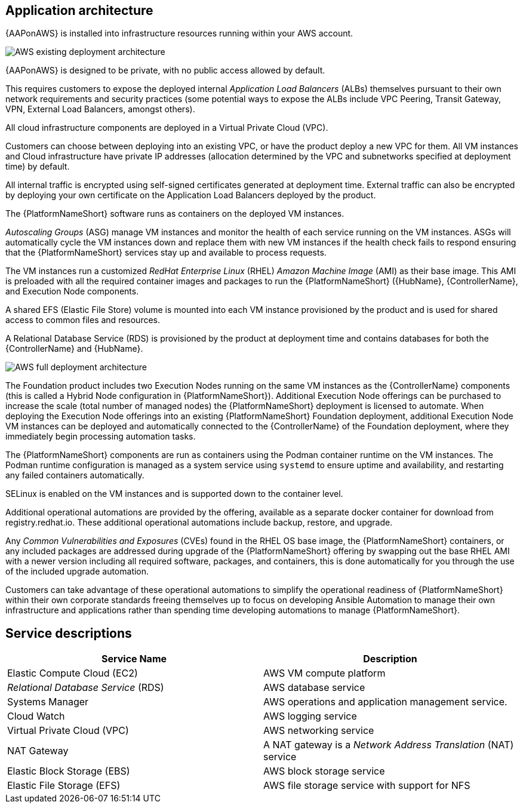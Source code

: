 [id="con-aws-application-architecture"]

== Application architecture

{AAPonAWS} is installed into infrastructure resources running within your AWS account.

image::AWS-existing-deployment.png[AWS existing deployment architecture]

{AAPonAWS} is designed to be private, with no public access allowed by default. 

This requires customers to expose the deployed internal _Application Load Balancers_ (ALBs) themselves pursuant to their own network requirements and security practices (some potential ways to expose the ALBs include VPC Peering, Transit Gateway, VPN, External Load Balancers, amongst others). 

All cloud infrastructure components are deployed in a Virtual Private Cloud (VPC). 

Customers can choose between deploying into an existing VPC, or have the product deploy a new VPC for them.
All VM instances and Cloud infrastructure have private IP addresses (allocation determined by the VPC and subnetworks specified at deployment time) by default. 

All internal traffic is encrypted using self-signed certificates generated at deployment time. External traffic can also be encrypted by deploying your own certificate on the Application Load Balancers deployed by the product. 

The {PlatformNameShort} software runs as containers on the deployed VM instances.

_Autoscaling Groups_ (ASG) manage VM instances and monitor the health of each service running on the VM instances. ASGs will automatically cycle the VM instances down and replace them with new VM instances if the health check fails to respond ensuring that the {PlatformNameShort} services stay up and available to process requests.

The VM instances run a customized _RedHat Enterprise Linux_ (RHEL) _Amazon Machine Image_ (AMI) as their base image. 
This AMI is preloaded with all the required container images and packages to run the {PlatformNameShort} ({HubName}, {ControllerName}, and Execution Node components.

A shared EFS (Elastic File Store) volume is mounted into each VM instance provisioned by the product and is used for shared access to common files and resources.  

A Relational Database Service (RDS) is provisioned by the product at deployment time and contains databases for both the {ControllerName} and {HubName}.  

image::AWS-full-deployment.png[AWS full deployment architecture]

The Foundation product includes two Execution Nodes running on the same VM instances as the {ControllerName} components (this is called a Hybrid Node configuration in {PlatformNameShort}).
Additional Execution Node offerings can be purchased to increase the scale (total number of managed nodes) the {PlatformNameShort} deployment is licensed to automate. 
When deploying the Execution Node offerings into an existing {PlatformNameShort} Foundation deployment, additional Execution Node VM instances can be deployed and automatically connected to the {ControllerName} of the Foundation deployment, where they immediately begin processing automation tasks. 

The {PlatformNameShort} components are run as containers using the Podman container runtime on the VM instances. 
The Podman runtime configuration is managed as a system service using `systemd` to ensure uptime and availability, and restarting any failed containers automatically. 

SELinux is enabled on the VM instances and is supported down to the container level.

Additional operational automations are provided by the offering, available as a separate docker container for download from registry.redhat.io.  
These additional operational automations include backup, restore, and upgrade.

Any _Common Vulnerabilities and Exposures_ (CVEs) found in the RHEL OS base image, the {PlatformNameShort} containers, or any included packages are addressed during upgrade of the {PlatformNameShort} offering by swapping out the base RHEL AMI with a newer version including all required software, packages, and containers, this is done automatically for you through the use of the included upgrade automation. 

Customers can take advantage of these operational automations to simplify the operational readiness of {PlatformNameShort} within their own corporate standards freeing themselves up to focus on developing Ansible Automation to manage their own infrastructure and applications rather than spending time developing automations to manage {PlatformNameShort}.

== Service descriptions

[cols="30%,30%",options="header"]
|====
| Service Name | Description
| Elastic Compute Cloud (EC2) | AWS VM compute platform
| _Relational Database Service_ (RDS) | AWS database service
| Systems Manager | AWS operations and application management service.
| Cloud Watch | AWS logging service
| Virtual Private Cloud (VPC) | AWS networking service
| NAT Gateway | A NAT gateway is a _Network Address Translation_ (NAT) service
| Elastic Block Storage (EBS) | AWS block storage service
| Elastic File Storage (EFS) | AWS file storage service with support for NFS
|====


